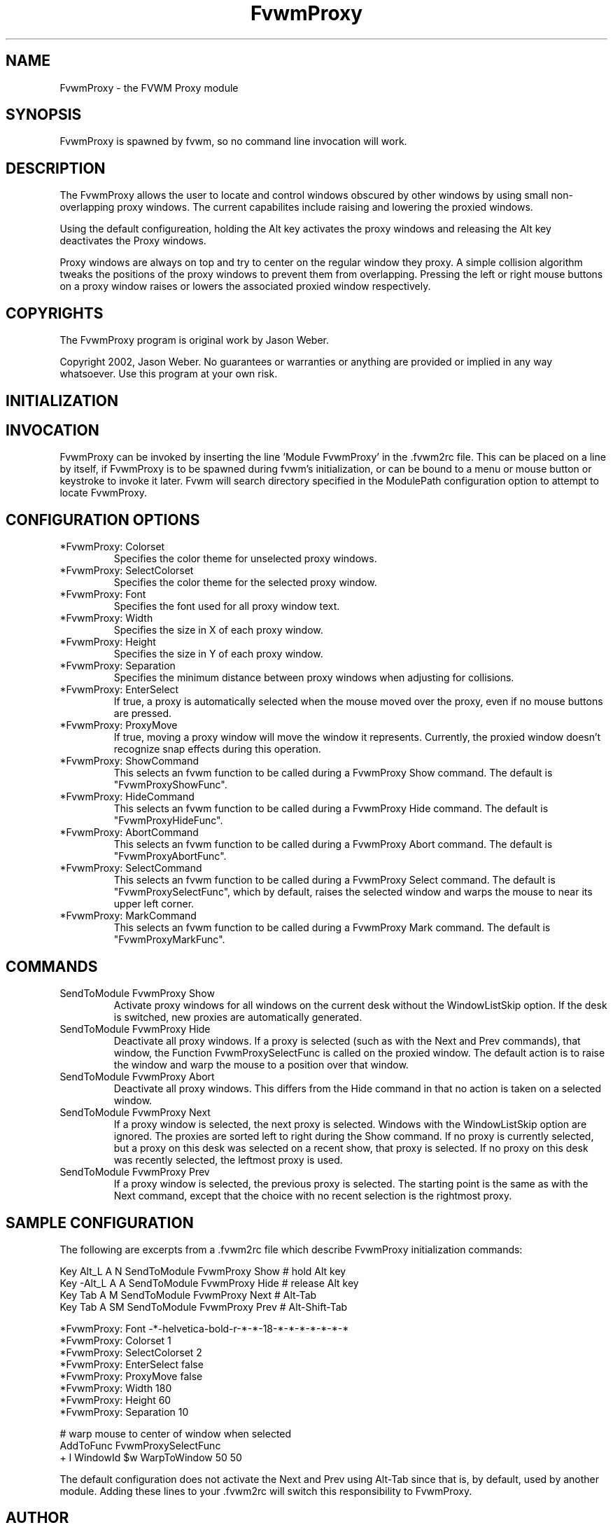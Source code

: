 .\" t
.\" @(#)FvwmProxy.1
.TH FvwmProxy 1 "20021014"
.UC
.SH NAME
FvwmProxy \- the FVWM Proxy module
.SH SYNOPSIS
FvwmProxy is spawned by fvwm, so no command line invocation will work.

.SH DESCRIPTION
The FvwmProxy allows the user to locate and control windows obscured
by other windows by using small non-overlapping proxy windows.
The current capabilites include raising and lowering the proxied windows.

Using the default configureation, holding the Alt key activates
the proxy windows and releasing the Alt key deactivates the Proxy windows.

Proxy windows are always on top and try to center on the regular
window they proxy.
A simple collision algorithm tweaks the positions of the proxy windows
to prevent them from overlapping.
Pressing the left or right mouse buttons on a proxy window
raises or lowers the associated proxied window respectively.

.SH COPYRIGHTS
The FvwmProxy program is original work by Jason Weber.

Copyright 2002, Jason Weber. No guarantees or warranties or anything
are provided or implied in any way whatsoever. Use this program at your
own risk.

.SH INITIALIZATION


.SH INVOCATION
FvwmProxy can be invoked by inserting the line 'Module FvwmProxy' in
the .fvwm2rc file. This can be placed on a line by itself, if FvwmProxy
is to be spawned during fvwm's initialization, or can be bound to a
menu or mouse button or keystroke to invoke it later. Fvwm will search
directory specified in the ModulePath configuration option to attempt
to locate FvwmProxy.

.SH CONFIGURATION OPTIONS

.IP "*FvwmProxy: Colorset"
Specifies the color theme for unselected proxy windows.

.IP "*FvwmProxy: SelectColorset"
Specifies the color theme for the selected proxy window.

.IP "*FvwmProxy: Font"
Specifies the font used for all proxy window text.

.IP "*FvwmProxy: Width"
Specifies the size in X of each proxy window.

.IP "*FvwmProxy: Height"
Specifies the size in Y of each proxy window.

.IP "*FvwmProxy: Separation"
Specifies the minimum distance between proxy windows when adjusting
for collisions.

.IP "*FvwmProxy: EnterSelect"
If true, a proxy is automatically selected when the mouse moved
over the proxy, even if no mouse buttons are pressed.

.IP "*FvwmProxy: ProxyMove"
If true, moving a proxy window will move the window it represents.
Currently, the proxied window doesn't recognize snap effects during
this operation.

.IP "*FvwmProxy: ShowCommand"
This selects an fvwm function to be called during a FvwmProxy Show command.
The default is "FvwmProxyShowFunc".

.IP "*FvwmProxy: HideCommand"
This selects an fvwm function to be called during a FvwmProxy Hide command.
The default is "FvwmProxyHideFunc".

.IP "*FvwmProxy: AbortCommand"
This selects an fvwm function to be called during a FvwmProxy Abort command.
The default is "FvwmProxyAbortFunc".

.IP "*FvwmProxy: SelectCommand"
This selects an fvwm function to be called during a FvwmProxy Select command.
The default is "FvwmProxySelectFunc", which by default, raises the selected
window and warps the mouse to near its upper left corner.

.IP "*FvwmProxy: MarkCommand"
This selects an fvwm function to be called during a FvwmProxy Mark command.
The default is "FvwmProxyMarkFunc".

.SH COMMANDS

.IP "SendToModule FvwmProxy Show"
Activate proxy windows for all windows on the current desk without
the WindowListSkip option.
If the desk is switched, new proxies are automatically generated.

.IP "SendToModule FvwmProxy Hide"
Deactivate all proxy windows.
If a proxy is selected (such as with the Next and Prev commands),
that window, the Function FvwmProxySelectFunc is called on the
proxied window.  The default action is to raise the window and
warp the mouse to a position over that window.

.IP "SendToModule FvwmProxy Abort"
Deactivate all proxy windows.
This differs from the Hide command in that no action is taken
on a selected window.

.IP "SendToModule FvwmProxy Next"
If a proxy window is selected, the next proxy is selected.
Windows with the WindowListSkip option are ignored.
The proxies are sorted left to right during the Show command.
If no proxy is currently selected, but a proxy on this desk was
selected on a recent show, that proxy is selected.
If no proxy on this desk was recently selected,
the leftmost proxy is used.

.IP "SendToModule FvwmProxy Prev"
If a proxy window is selected, the previous proxy is selected.
The starting point is the same as with the Next command, except
that the choice with no recent selection is the rightmost proxy.

.SH SAMPLE CONFIGURATION
The following are excerpts from a .fvwm2rc file which describe
FvwmProxy initialization commands:
.nf
.sp

Key Alt_L   A   N   SendToModule    FvwmProxy   Show    # hold Alt key
Key -Alt_L  A   A   SendToModule    FvwmProxy   Hide    # release Alt key
Key Tab     A   M   SendToModule    FvwmProxy   Next    # Alt-Tab
Key Tab     A   SM  SendToModule    FvwmProxy   Prev    # Alt-Shift-Tab

*FvwmProxy: Font            -*-helvetica-bold-r-*-*-18-*-*-*-*-*-*-*
*FvwmProxy: Colorset        1
*FvwmProxy: SelectColorset  2
*FvwmProxy: EnterSelect     false
*FvwmProxy: ProxyMove       false
*FvwmProxy: Width           180
*FvwmProxy: Height          60
*FvwmProxy: Separation      10

# warp mouse to center of window when selected
AddToFunc FvwmProxySelectFunc
+ I WindowId $w WarpToWindow 50 50
.sp
.fi

The default configuration does not activate the Next and Prev using
Alt-Tab since that is, by default, used by another module.
Adding these lines to your .fvwm2rc will switch this responsibility
to FvwmProxy.

.SH AUTHOR
Jason Weber
